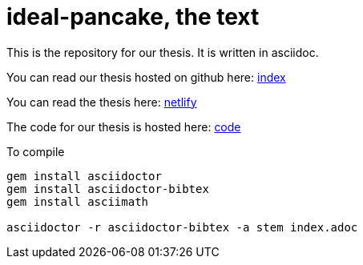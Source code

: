= ideal-pancake, the text

This is the repository for our thesis. It is written in asciidoc.

You can read our thesis hosted on github here: link:index.adoc[index]

You can read the thesis here: link:https://ideal-pancake.netlify.app/[netlify]

The code for our thesis is hosted here: link:https://github.com/s0lvang/ideal-pancake/[code]

To compile 
```
gem install asciidoctor
gem install asciidoctor-bibtex
gem install asciimath

asciidoctor -r asciidoctor-bibtex -a stem index.adoc

```

